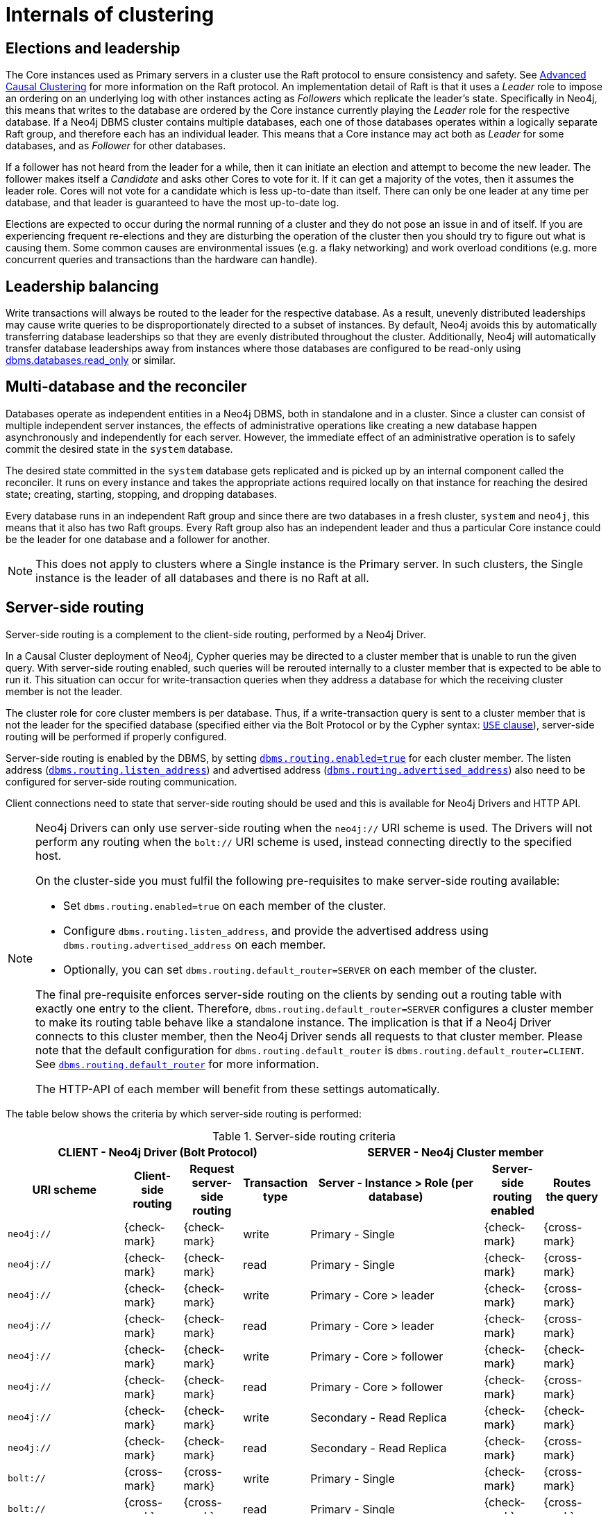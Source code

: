 [role=enterprise-edition]
[[causal-clustering-internals]]
= Internals of clustering
:description: This section details a few selected internals of a Neo4j Causal Cluster. Understanding the internals is not vital but can be helpful in diagnosing and resolving operational issues. 


[[causal-clustering-elections-and-leadership]]
== Elections and leadership

The Core instances used as Primary servers in a cluster use the Raft protocol to ensure consistency and safety.
See xref:clustering-advanced/lifecycle.adoc#causal-clustering-lifecycle-core-membership[Advanced Causal Clustering] for more information on the Raft protocol.
An implementation detail of Raft is that it uses a _Leader_ role to impose an ordering on an underlying log with other instances acting as _Followers_ which replicate the leader's state.
Specifically in Neo4j, this means that writes to the database are ordered by the Core instance currently playing the _Leader_ role for the respective database.
If a Neo4j DBMS cluster contains multiple databases, each one of those databases operates within a logically separate Raft group, and therefore each has an individual leader.
This means that a Core instance may act both as _Leader_ for some databases, and as _Follower_ for other databases.

If a follower has not heard from the leader for a while, then it can initiate an election and attempt to become the new leader.
The follower makes itself a _Candidate_ and asks other Cores to vote for it.
If it can get a majority of the votes, then it assumes the leader role.
Cores will not vote for a candidate which is less up-to-date than itself.
There can only be one leader at any time per database, and that leader is guaranteed to have the most up-to-date log.

Elections are expected to occur during the normal running of a cluster and they do not pose an issue in and of itself.
If you are experiencing frequent re-elections and they are disturbing the operation of the cluster then you should try to figure out what is causing them.
Some common causes are environmental issues (e.g. a flaky networking) and work overload conditions (e.g. more concurrent queries and transactions than the hardware can handle).


[[causal-clustering-leadership-balancing]]
== Leadership balancing

Write transactions will always be routed to the leader for the respective database.
As a result, unevenly distributed leaderships may cause write queries to be disproportionately directed to a subset of instances.
By default, Neo4j avoids this by automatically transferring database leaderships so that they are evenly distributed throughout the cluster.
Additionally, Neo4j will automatically transfer database leaderships away from instances where those databases are configured to be read-only using xref:reference/configuration-settings.adoc#config_dbms.databases.read_only[dbms.databases.read_only] or similar.


[[causal-clustering-multi-database-and-the-reconciler]]
== Multi-database and the reconciler

Databases operate as independent entities in a Neo4j DBMS, both in standalone and in a cluster.
Since a cluster can consist of multiple independent server instances, the effects of administrative operations like creating a new database happen asynchronously and independently for each server.
However, the immediate effect of an administrative operation is to safely commit the desired state in the `system` database.

The desired state committed in the `system` database gets replicated and is picked up by an internal component called the reconciler.
It runs on every instance and takes the appropriate actions required locally on that instance for reaching the desired state; creating, starting, stopping, and dropping databases.

Every database runs in an independent Raft group and since there are two databases in a fresh cluster, `system` and `neo4j`, this means that it also has two Raft groups.
Every Raft group also has an independent leader and thus a particular Core instance could be the leader for one database and a follower for another.

[NOTE]
====
This does not apply to clusters where a Single instance is the Primary server.
In such clusters, the Single instance is the leader of all databases and there is no Raft at all.
====

[[causal-clustering-routing]]
== Server-side routing

Server-side routing is a complement to the client-side routing, performed by a Neo4j Driver.

In a Causal Cluster deployment of Neo4j, Cypher queries may be directed to a cluster member that is unable to run the given query.
With server-side routing enabled, such queries will be rerouted internally to a cluster member that is expected to be able to run it.
This situation can occur for write-transaction queries when they address a database for which the receiving cluster member is not the leader.

The cluster role for core cluster members is per database.
Thus, if a write-transaction query is sent to a cluster member that is not the leader for the specified database (specified either via the Bolt Protocol or by the Cypher syntax: link:{neo4j-docs-base-uri}/cypher-manual/{page-version}/clauses/use[`USE` clause]), server-side routing will be performed if properly configured.

Server-side routing is enabled by the DBMS, by setting xref:reference/configuration-settings.adoc#config_dbms.routing.enabled[`dbms.routing.enabled=true`] for each cluster member.
The listen address (xref:reference/configuration-settings.adoc#config_dbms.routing.listen_address[`dbms.routing.listen_address`]) and advertised address (xref:reference/configuration-settings.adoc#config_dbms.routing.advertised_address[`dbms.routing.advertised_address`]) also need to be configured for server-side routing communication.

Client connections need to state that server-side routing should be used and this is available for Neo4j Drivers and HTTP API.

[NOTE]
====
Neo4j Drivers can only use server-side routing when the `neo4j://` URI scheme is used.
The Drivers will not perform any routing when the `bolt://` URI scheme is used, instead connecting directly to the specified host.

On the cluster-side you must fulfil the following pre-requisites to make server-side routing available:

* Set `dbms.routing.enabled=true` on each member of the cluster.
* Configure `dbms.routing.listen_address`, and provide the advertised address using `dbms.routing.advertised_address` on each member.
* Optionally, you can set `dbms.routing.default_router=SERVER` on each member of the cluster.

The final pre-requisite enforces server-side routing on the clients by sending out a routing table with exactly one entry to the client.
Therefore, `dbms.routing.default_router=SERVER` configures a cluster member to make its routing table behave like a standalone instance.
The implication is that if a Neo4j Driver connects to this cluster member, then the Neo4j Driver sends all requests to that cluster member.
Please note that the default configuration for `dbms.routing.default_router` is `dbms.routing.default_router=CLIENT`.
See xref:reference/configuration-settings.adoc#config_dbms.routing.default_router[`dbms.routing.default_router`] for more information.

The HTTP-API of each member will benefit from these settings automatically.
====

The table below shows the criteria by which server-side routing is performed:

.Server-side routing criteria
[options="header", cols="^2,^1,^1,^1,^3,^1,^1"]
|===
4+^| CLIENT - Neo4j Driver (Bolt Protocol)
3+^| SERVER - Neo4j Cluster member

h|URI scheme
h|Client-side routing
h|Request server-side routing
h|Transaction type
h|Server - Instance > Role (per database)
h|Server-side routing enabled
h|Routes the query

| `neo4j://` | {check-mark} | {check-mark} | write | Primary - Single     | {check-mark} | {cross-mark}
| `neo4j://` | {check-mark} | {check-mark} | read  | Primary - Single     | {check-mark} | {cross-mark}
| `neo4j://` | {check-mark} | {check-mark} | write | Primary - Core > leader | {check-mark} | {cross-mark}
| `neo4j://` | {check-mark} | {check-mark} | read  | Primary - Core > leader | {check-mark} | {cross-mark}
| `neo4j://` | {check-mark} | {check-mark} | write | Primary - Core > follower       | {check-mark} | {check-mark}
| `neo4j://` | {check-mark} | {check-mark} | read  | Primary - Core > follower       | {check-mark} | {cross-mark}
| `neo4j://` | {check-mark} | {check-mark} | write | Secondary - Read Replica        | {check-mark} | {check-mark}
| `neo4j://` | {check-mark} | {check-mark} | read  | Secondary - Read Replica        | {check-mark} | {cross-mark}

| `bolt://` | {cross-mark} | {cross-mark}| write | Primary - Single     | {check-mark} | {cross-mark}
| `bolt://` | {cross-mark} | {cross-mark}| read  | Primary - Single     | {check-mark} | {cross-mark}
| `bolt://` | {cross-mark} | {cross-mark}| write | Primary - Core > leader | {check-mark} | {cross-mark}
| `bolt://` | {cross-mark} | {cross-mark}| read  | Primary - Core > leader | {check-mark} | {cross-mark}
| `bolt://` | {cross-mark} | {cross-mark}| write | Primary - Core > follower       | {check-mark} | {cross-mark}
| `bolt://` | {cross-mark} | {cross-mark}| read  | Primary - Core > follower       | {check-mark} | {cross-mark}
| `bolt://` | {cross-mark} | {cross-mark}| write | Secondary - Read Replica        | {check-mark} | {cross-mark}
| `bolt://` | {cross-mark} | {cross-mark}| read  | Secondary - Read Replica        | {check-mark} | {cross-mark}
|===


Server-side routing connector configuration::
Rerouted queries are communicated over the link:https://7687.org[Bolt Protocol] using a designated communication channel.
The receiving end of the communication is configured using the following settings:
+
* xref:reference/configuration-settings.adoc#config_dbms.routing.enabled[`dbms.routing.enabled`]
* xref:reference/configuration-settings.adoc#config_dbms.routing.listen_address[`dbms.routing.listen_address`]
* xref:reference/configuration-settings.adoc#config_dbms.routing.advertised_address[`dbms.routing.advertised_address`]

Server-side routing driver configuration::
Server-side routing uses the Neo4j Java driver to connect to other cluster members.
This driver is configured with settings of the format:
+
* xref:reference/configuration-settings.adoc#config_dbms.routing.driver.api[`dbms.routing.driver.*`]
+
[NOTE]
====
The configuration options described in _Configuration_ in the link:{neo4j-docs-base-uri}[Neo4j Driver manuals] have an equivalent in the server-side routing configuration.
====

Server-side routing encryption::
Encryption of server-side routing communication is configured by the cluster SSL policy.
For more information, see xref:clustering/intra-cluster-encryption.adoc[Cluster Encryption].


[[causal-clustering-store-copy]]
== Store copy

Store copies are initiated when an instance does not have an up-to-date copy of the database.
For example, this is the case when a new instance is joining a cluster (without a seed).
It can also happen as a consequence of falling behind the rest of the cluster, for reasons such as connectivity issues or having been shut down.
Upon re-establishing connection with the cluster, an instance recognizes that it is too far behind and fetches a new copy from the rest of the cluster.

A store copy is a major operation, which may disrupt the availability of instances in the cluster.
Store copies should not be a frequent occurrence in a well-functioning cluster, but rather be an exceptional operation that happens due to specific causes, e.g. network outages or planned maintenance outages.
If store copies happen during regular operation, then the configuration of the cluster, or the workload directed at it, might have to be reviewed so that all instances can keep up, and that there is enough of a buffer of Raft logs and transaction logs to handle smaller transient issues.

The protocol used for store copies is robust and configurable.
The network requests are directed at an upstream member according to configuration and they are retried despite transient failures.
The maximum amount of time to retry every request can be configured with xref:reference/configuration-settings.adoc#config_causal_clustering.store_copy_max_retry_time_per_request[`causal_clustering.store_copy_max_retry_time_per_request`].
If a request fails and the maximum retry time has elapsed then it stops retrying and the store copy fails.

Use xref:reference/configuration-settings.adoc#config_causal_clustering.catch_up_client_inactivity_timeout[`causal_clustering.catch_up_client_inactivity_timeout`] to configure the inactivity timeout for any particular request.

[NOTE]
====
The xref:reference/configuration-settings.adoc#config_causal_clustering.catch_up_client_inactivity_timeout[`causal_clustering.catch_up_client_inactivity_timeout`] configuration is for all requests from the catchup client, including the pulling of transactions.
====

The default upstream strategy is not applicable to Single instances and it differs for Core and Read Replica instances.
Core instances always send the initial request to the leader to get the most up-to-date information about the store.
The strategy for the file and index requests for Core instances is to vary every other request to a random Read Replica instance and every other to a random Core instance.

Read Replica instances use the same strategy for store copies as it uses for pulling transactions.
The default is to pull from a random Core instance.

If you are running a multi-datacenter cluster, then upstream strategies for both Core and Read Replica instances can be configured.
Remember that for Read Replica instances, this also affects from where transactions are pulled.
See more in xref:clustering-advanced/multi-data-center/configuration.adoc[Configure for multi-data center operations].

=== Using the Replica instance in case of failure

In case of failure (e.g. a partial failure of a cluster due to the loss of an instance, but not of the majority), you may transform a Read Replica instance into a Core instance as a way to restore the cluster's core availability.
However, keep in mind that this is not advised as it could cause data loss and complications in the Raft group.

To avoid that, the _read_replica_ instance must not be initialized as a *single* instance, nor be introduced in a different or new cluster. 
This action would cause an override of the raft state, thus preventing the replica from successfully joining the targeted cluster.

After performing that change, follow these instructions to unbind the Replica instance and update the discovery configurations amongst cluster members: 

. Ensure that the converted _read_replica_ currently belongs to the same cluster that it will be re-introduced back to, as a _core_. 
This can be done by performing `CALL dbms.cluster.overview()` and verifying the instance's address and cluster mode.

. Stop and unbind the _read_replica_ instance.

. Update the cluster mode configuration in _neo4j.conf_, from `dbms.mode=READ_REPLICA` to `dbms.mode=CORE`.

. Stop Neo4j on the removed core instances that are not intended to serve as core members. 

. Unbind those instances from the cluster by performing `neo4j-admin unbind` while they are stopped. 
This action will prevent such instances from subsequently attempting to rejoin the running cluster.

At this point, the previous _read_replica_ (now _core_) instance may be introduced into the running cluster. 
To persist this change in the cluster's architecture, the following configuration updates are advised:

- On the previous _read_replica_ (now _core_) instance, set `causal_clustering.discovery_advertised_address` and `causal_clustering.discovery_listen_address` as appropriate.

- Update the `causal_clustering.initial_discovery_members` configuration with the currently valid list of discovery addresses for each member of the cluster.
This should replace the addresses of any removed _core(s)_ with the discovery addresses of the previous _read_replica_ (now _core_) instance.
+
[NOTE]
====
In cases where `causal_clustering.discovery_type` is other than `LIST`, make sure to update the corresponding address resolution addresses records. 
For example, DNS A records for discovery types DNS and SRV, and any Kubernetes service address alternate to reflect the inclusion of the _read_replica_ discovery address.
====

[[causal-clustering-on-disk-state]]
== On-disk state

The on-disk state of cluster instances is different from that of standalone instances.
The biggest difference is the existence of an additional cluster state.
Most of the files there are relatively small, but the Raft logs can become quite large depending on the configuration and workload.

It is important to understand that once a database has been extracted from a cluster and used in a standalone deployment, it must not be put back into an operational cluster.

[WARNING]
====
If you try to reinsert a modified database back into the cluster, then the logs and stores will mismatch.
Operators should not try to merge standalone databases into the cluster in the optimistic hope that their data will become replicated.
That does not happen and instead, it likely leads to unpredictable cluster behavior.
====
